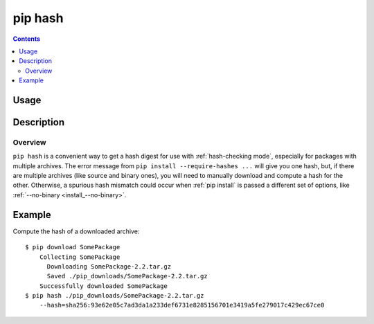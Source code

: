 .. _`pip hash`:

pip hash
------------

.. contents::

Usage
*****

.. pip-command-usage:: hash


Description
***********

.. pip-command-description:: hash


Overview
++++++++
``pip hash`` is a convenient way to get a hash digest for use with
:ref:`hash-checking mode`, especially for packages with multiple archives. The
error message from ``pip install --require-hashes ...`` will give you one
hash, but, if there are multiple archives (like source and binary ones), you
will need to manually download and compute a hash for the other. Otherwise, a
spurious hash mismatch could occur when :ref:`pip install` is passed a different
set of options, like :ref:`--no-binary <install_--no-binary>`.


Example
********

Compute the hash of a downloaded archive::

    $ pip download SomePackage
        Collecting SomePackage
          Downloading SomePackage-2.2.tar.gz
          Saved ./pip_downloads/SomePackage-2.2.tar.gz
        Successfully downloaded SomePackage
    $ pip hash ./pip_downloads/SomePackage-2.2.tar.gz
        --hash=sha256:93e62e05c7ad3da1a233def6731e8285156701e3419a5fe279017c429ec67ce0
